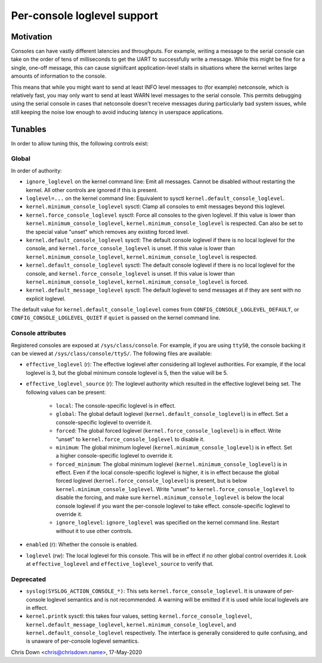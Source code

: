 .. SPDX-License-Identifier: GPL-2.0

.. _per_console_loglevel:

Per-console loglevel support
============================

Motivation
----------

Consoles can have vastly different latencies and throughputs. For example,
writing a message to the serial console can take on the order of tens of
milliseconds to get the UART to successfully write a message. While this might
be fine for a single, one-off message, this can cause signiifcant
application-level stalls in situations where the kernel writes large amounts of
information to the console.

This means that while you might want to send at least INFO level messages to
(for example) netconsole, which is relatively fast, you may only want to send
at least WARN level messages to the serial console. This permits debugging
using the serial console in cases that netconsole doesn't receive messages
during particularly bad system issues, while still keeping the noise low enough
to avoid inducing latency in userspace applications.

Tunables
--------

In order to allow tuning this, the following controls exist:

Global
~~~~~~

In order of authority:

* ``ignore_loglevel`` on the kernel command line: Emit all messages. Cannot be
  disabled without restarting the kernel. All other controls are ignored if
  this is present.
* ``loglevel=...`` on the kernel command line: Equivalent to sysctl
  ``kernel.default_console_loglevel``.
* ``kernel.minimum_console_loglevel`` sysctl: Clamp all consoles to emit
  messages beyond this loglevel.
* ``kernel.force_console_loglevel`` sysctl: Force all consoles to the given
  loglevel. If this value is lower than ``kernel.minimum_console_loglevel``,
  ``kernel.minimum_console_loglevel`` is respected. Can also be set to the
  special value "unset" which removes any existing forced level.
* ``kernel.default_console_loglevel`` sysctl: The default console loglevel if
  there is no local loglevel for the console, and
  ``kernel.force_console_loglevel`` is unset. If this value is lower than
  ``kernel.minimum_console_loglevel``, ``kernel.minimum_console_loglevel`` is
  respected.
* ``kernel.default_console_loglevel`` sysctl: The default console loglevel if
  there is no local loglevel for the console, and
  ``kernel.force_console_loglevel`` is unset. If this value is lower than
  ``kernel.minimum_console_loglevel``, ``kernel.minimum_console_loglevel`` is
  forced.
* ``kernel.default_message_loglevel`` sysctl: The default loglevel to send
  messages at if they are sent with no explicit loglevel.

The default value for ``kernel.default_console_loglevel`` comes from
``CONFIG_CONSOLE_LOGLEVEL_DEFAULT``, or ``CONFIG_CONSOLE_LOGLEVEL_QUIET`` if
``quiet`` is passed on the kernel command line.

Console attributes
~~~~~~~~~~~~~~~~~~

Registered consoles are exposed at ``/sys/class/console``. For example, if you
are using ``ttyS0``, the console backing it can be viewed at
``/sys/class/console/ttyS/``. The following files are available:

* ``effective_loglevel`` (r): The effective loglevel after considering all
  loglevel authorities. For example, if the local loglevel is 3, but the global
  minimum console loglevel is 5, then the value will be 5.
* ``effective_loglevel_source`` (r): The loglevel authority which resulted in
  the effective loglevel being set. The following values can be present:

    * ``local``: The console-specific loglevel is in effect.
    * ``global``: The global default loglevel
      (``kernel.default_console_loglevel``) is in effect. Set a console-specific
      loglevel to override it.
    * ``forced``: The global forced loglevel (``kernel.force_console_loglevel``)
      is in effect. Write "unset" to ``kernel.force_console_loglevel`` to disable
      it.
    * ``minimum``: The global minimum loglevel
      (``kernel.minimum_console_loglevel``) is in effect. Set a higher
      console-specific loglevel to override it.
    * ``forced_minimum``: The global minimum loglevel
      (``kernel.minimum_console_loglevel``) is in effect. Even if the local
      console-specific loglevel is higher, it is in effect because the global
      forced loglevel (``kernel.force_console_loglevel``) is present, but is
      below ``kernel.minimum_console_loglevel``. Write "unset" to
      ``kernel.force_console_loglevel`` to disable the forcing, and make sure
      ``kernel.minimum_console_loglevel`` is below the local console loglevel
      if you want the per-console loglevel to take effect.
      console-specific loglevel to override it.
    * ``ignore_loglevel``: ``ignore_loglevel`` was specified on the kernel
      command line. Restart without it to use other controls.

* ``enabled`` (r): Whether the console is enabled.
* ``loglevel`` (rw): The local loglevel for this console. This will be in
  effect if no other global control overrides it. Look at
  ``effective_loglevel`` and ``effective_loglevel_source`` to verify that.

Deprecated
~~~~~~~~~~

* ``syslog(SYSLOG_ACTION_CONSOLE_*)``: This sets
  ``kernel.force_console_loglevel``. It is unaware of per-console loglevel
  semantics and is not recommended. A warning will be emitted if it is used
  while local loglevels are in effect.
* ``kernel.printk`` sysctl: this takes four values, setting
  ``kernel.force_console_loglevel``, ``kernel.default_message_loglevel``,
  ``kernel.minimum_console_loglevel``, and ``kernel.default_console_loglevel``
  respectively. The interface is generally considered to quite confusing, and
  is unaware of per-console loglevel semantics.

Chris Down <chris@chrisdown.name>, 17-May-2020
